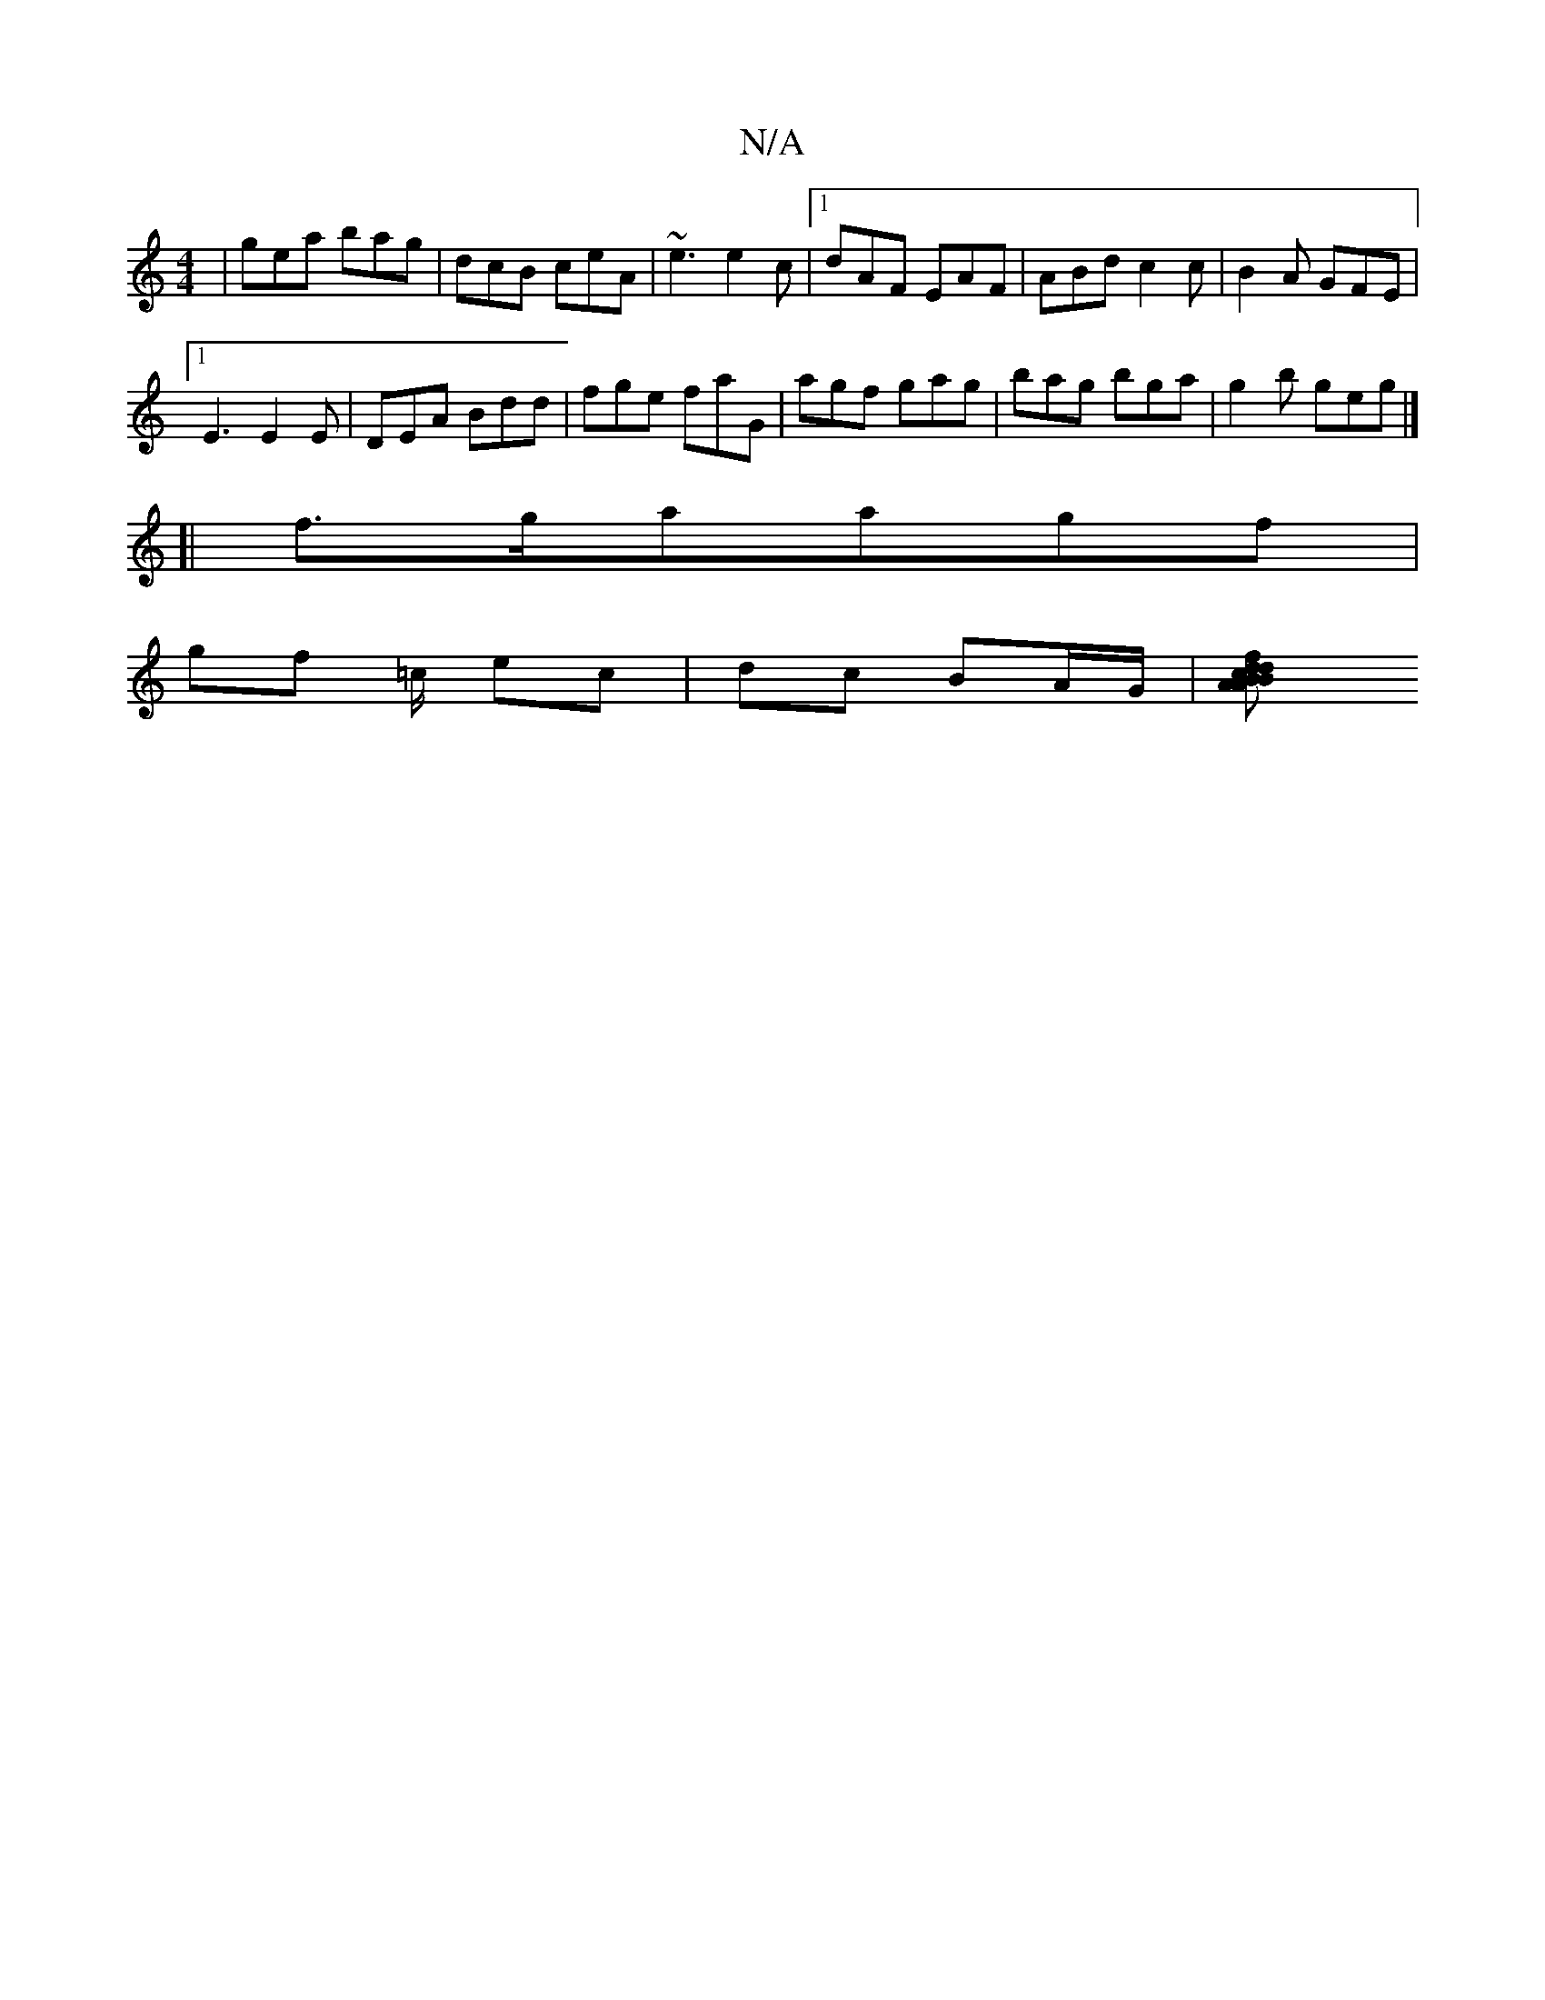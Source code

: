 X:1
T:N/A
M:4/4
R:N/A
K:Cmajor
| gea bag | dcB ceA | ~e3 e2c |1 dAF EAF|ABd c2 c |B2 A GFE |
[1E3 E2 E | DEA Bdd | fge faG | agf gag | bag bga | g2b geg|]
[|
f>gaagf |
gf =c/ ec | dc BA/G/ | [c2 B2 B2 | d<A df ed | fd edG | Acd A2 